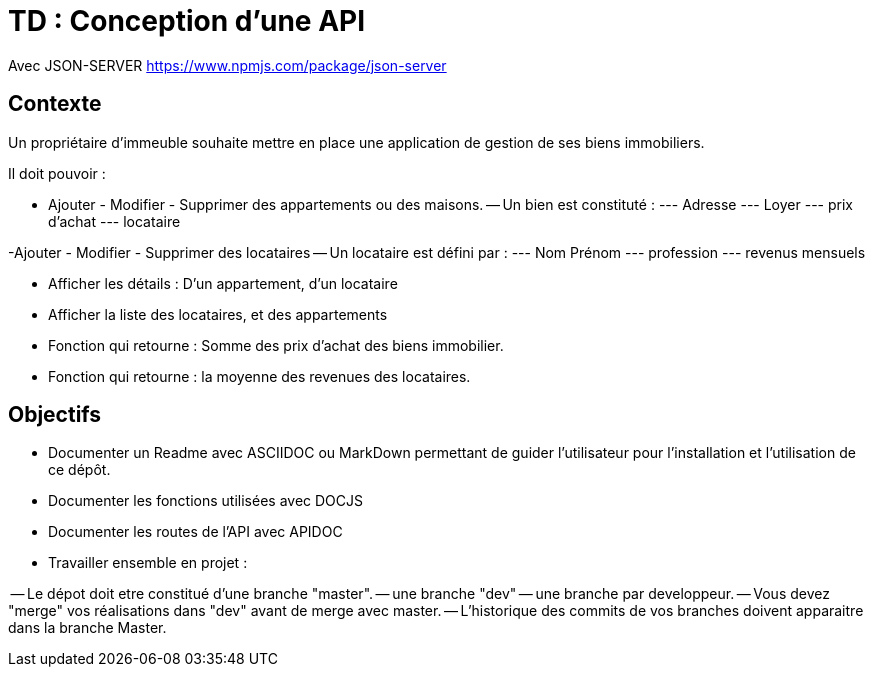 # TD : Conception d'une API 

Avec JSON-SERVER 
https://www.npmjs.com/package/json-server

## Contexte

Un propriétaire d'immeuble souhaite mettre en place une application de gestion de ses biens immobiliers. 

Il doit pouvoir : 

- Ajouter - Modifier - Supprimer des appartements ou des maisons. 
-- Un bien est constituté : 
--- Adresse
--- Loyer
--- prix d'achat
--- locataire

-Ajouter - Modifier - Supprimer des locataires
-- Un locataire est défini par : 
--- Nom Prénom
--- profession
--- revenus mensuels


- Afficher les détails : D'un appartement, d'un locataire
- Afficher la liste des locataires, et des appartements
- Fonction qui retourne : Somme des prix d'achat des biens immobilier. 
- Fonction qui retourne : la moyenne des revenues des locataires. 


## Objectifs  
- Documenter un Readme avec ASCIIDOC ou MarkDown permettant de guider l'utilisateur pour l'installation et l'utilisation de ce dépôt. 
- Documenter les fonctions utilisées avec DOCJS
- Documenter les routes de l'API avec APIDOC
- Travailler ensemble en projet : 

-- Le dépot doit etre constitué d'une branche "master". 
-- une branche "dev"
-- une branche par developpeur. 
-- Vous devez "merge" vos réalisations dans "dev" avant de merge avec master. 
-- L'historique des commits de vos branches doivent apparaitre dans la branche Master. 

